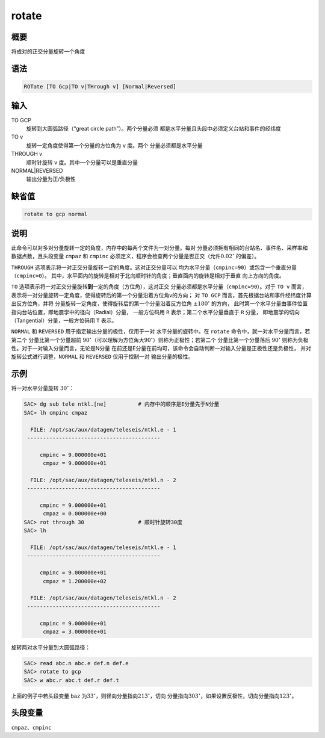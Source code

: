 rotate
======

概要
----

将成对的正交分量旋转一个角度

语法
----

.. code:: bash

    ROTate [TO Gcp|TO v|THrough v] [Normal|Reversed]

输入
----

TO GCP
    旋转到大圆弧路径（“great circle path”）。两个分量必须
    都是水平分量且头段中必须定义台站和事件的经纬度

TO v
    旋转一定角度使得第一个分量的方位角为 ``v`` 度。两个
    分量必须都是水平分量

THROUGH v
    顺时针旋转 ``v`` 度。其中一个分量可以是垂直分量

NORMAL|REVERSED
    输出分量为正/负极性

缺省值
------

.. code:: bash

    rotate to gcp normal

说明
----

此命令可以对多对分量旋转一定的角度，内存中的每两个文件为一对分量。每对
分量必须拥有相同的台站名、事件名、采样率和数据点数，且头段变量 ``cmpaz``
和 ``cmpinc``
必须定义，程序会检查两个分量是否正交（允许\ :math:`0.02^\circ`
的偏差）。

``THROUGH`` 选项表示将一对正交分量旋转一定的角度。这对正交分量可以
均为水平分量（\ ``cmpinc=90``\ ）或包含一个垂直分量（\ ``cmpinc=0``\ ）。
其中，水平面内的旋转是相对于北向顺时针的角度；垂直面内的旋转是相对于垂直
向上方向的角度。

``TO``
选项表示将一对正交分量旋转\ **到**\ 一定的角度（方位角），这对正交
分量必须都是水平分量（\ ``cmpinc=90``\ ）。对于 ``TO v`` 而言，
表示将一对分量旋转一定角度，使得旋转后的第一个分量沿着方位角v的方向； 对
``TO GCP`` 而言，首先根据台站和事件经纬度计算出反方位角，并将
分量旋转一定角度，使得旋转后的第一个分量沿着反方位角
:math:`\pm 180 ^\circ` 的方向，
此时第一个水平分量由事件位置指向台站位置，即地震学中的径向（Radial）分量，
一般方位码用 ``R`` 表示；第二个水平分量垂直于 ``R`` 分量，
即地震学的切向（Tangential）分量，一般方位码用 ``T`` 表示。

``NORMAL`` 和 ``REVERSED`` 用于指定输出分量的极性，仅用于一对
水平分量的旋转中。在 ``rotate`` 命令中，就一对水平分量而言，若第二个
分量比第一个分量超前
:math:`90^\circ`\ （可以理解为方位角大\ :math:`90^\circ`\ ）则称为正极性；若第二个
分量比第一个分量落后 :math:`90^\circ`
则称为负极性。对于一对输入分量而言，无论是N分量
在前还是E分量在前均可，该命令会自动判断一对输入分量是正极性还是负极性，
并对旋转公式进行调整，\ ``NORMAL`` 和 ``REVERSED`` 仅用于控制一对
输出分量的极性。

示例
----

将一对水平分量旋转 :math:`30^\circ`\ ：

.. code:: bash

    SAC> dg sub tele ntkl.[ne]          # 内存中的顺序是E分量先于N分量
    SAC> lh cmpinc cmpaz

      FILE: /opt/sac/aux/datagen/teleseis/ntkl.e - 1
     ------------------------------------------

         cmpinc = 9.000000e+01
          cmpaz = 9.000000e+01

      FILE: /opt/sac/aux/datagen/teleseis/ntkl.n - 2
     ------------------------------------------

         cmpinc = 9.000000e+01
          cmpaz = 0.000000e+00
    SAC> rot through 30                 # 顺时针旋转30度
    SAC> lh

      FILE: /opt/sac/aux/datagen/teleseis/ntkl.e - 1
     ------------------------------------------

         cmpinc = 9.000000e+01
          cmpaz = 1.200000e+02

      FILE: /opt/sac/aux/datagen/teleseis/ntkl.n - 2
     ------------------------------------------

         cmpinc = 9.000000e+01
          cmpaz = 3.000000e+01

旋转两对水平分量到大圆弧路径：

.. code:: bash

    SAC> read abc.n abc.e def.n def.e
    SAC> rotate to gcp
    SAC> w abc.r abc.t def.r def.t

上面的例子中若头段变量 ``baz``
为\ :math:`33^\circ`\ ，则径向分量指向\ :math:`213^\circ`\ ，切向
分量指向\ :math:`303^\circ`\ ，如果设置反极性，切向分量指向\ :math:`123^\circ`\ 。

头段变量
--------

``cmpaz``\ 、\ ``cmpinc``
